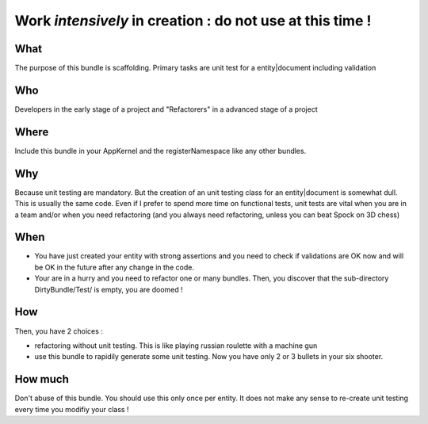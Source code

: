 Work *intensively* in creation : do not use at this time !
===========================================================

What
----
The purpose of this bundle is scaffolding. 
Primary tasks are unit test for a entity|document including validation

Who
---
Developers in the early stage of a project and "Refactorers" in a advanced stage of a project

Where
-----
Include this bundle in your AppKernel and the registerNamespace like any other
bundles.

Why
---
Because unit testing are mandatory. But the creation of an unit testing class for an entity|document
is somewhat dull. This is usually the same code. Even if I prefer to spend more time on functional tests,
unit tests are vital when you are in a team and/or when you need refactoring (and you always need 
refactoring, unless you can beat Spock on 3D chess)

When
----

- You have just created your entity with strong assertions and you need to check if validations are OK now 
  and will be OK in the future after any change in the code.

- Your are in a hurry and you need to refactor one or many bundles. Then, you discover that the sub-directory DirtyBundle/Test/ is empty, you are doomed ! 

How
---
Then, you have 2 choices :

- refactoring without unit testing. This is like playing russian roulette with a machine gun
- use this bundle to rapidily generate some unit testing. Now you have only 2 or 3 bullets in your six shooter.

How much
--------
Don't abuse of this bundle. You should use this only once per entity. It does not make any sense to re-create unit testing every time you modifiy your class !

